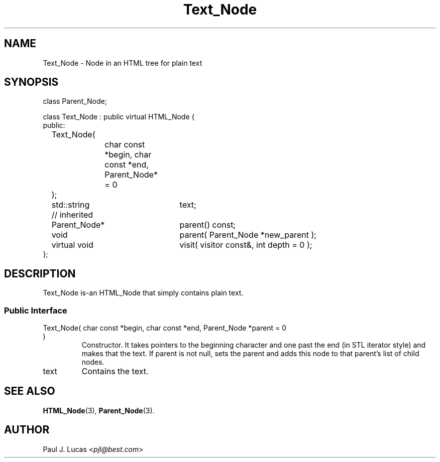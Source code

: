 .\"
.\"	HTML Tree
.\"	Text_Node.3
.\"
.\"	Copyright (C) 1999  Paul J. Lucas
.\"
.\"	This program is free software; you can redistribute it and/or modify
.\"	it under the terms of the GNU General Public License as published by
.\"	the Free Software Foundation; either version 2 of the License, or
.\"	(at your option) any later version.
.\" 
.\"	This program is distributed in the hope that it will be useful,
.\"	but WITHOUT ANY WARRANTY; without even the implied warranty of
.\"	MERCHANTABILITY or FITNESS FOR A PARTICULAR PURPOSE.  See the
.\"	GNU General Public License for more details.
.\" 
.\"	You should have received a copy of the GNU General Public License
.\"	along with this program; if not, write to the Free Software
.\"	Foundation, Inc., 675 Mass Ave, Cambridge, MA 02139, USA.
.\"
.\" ---------------------------------------------------------------------------
.\" define code-start macro
.de cS
.sp
.nf
.RS 5
.ft CW
.ta .5i 1i 1.5i 2i 2.5i 3i 3.5i 4i 4.5i 5i 5.5i
..
.\" define code-end macro
.de cE
.ft 1
.RE
.fi
.sp
..
.\" ---------------------------------------------------------------------------
.TH \f3Text_Node\f1 3 "March 19, 2000" "HTML Tree"
.SH NAME
\f(CWText_Node\fP \- Node in an HTML tree for plain text
.SH SYNOPSIS
.ft CW
.nf
class Parent_Node;

class Text_Node : public virtual HTML_Node {
public:
	Text_Node(
		char const *begin, char const *end, Parent_Node* = 0
	);

	std::string	text;

	// inherited
	Parent_Node*	parent() const;
	void			parent( Parent_Node *new_parent );
	virtual void	visit( visitor const&, int depth = 0 );
};
.fi
.ft 1
.SH DESCRIPTION
\f(CWText_Node\fP is-an \f(CWHTML_Node\fP that simply contains plain text.
.SS "Public Interface"
.IP "\f(CWText_Node( char const *begin, char const *end, Parent_Node *parent = 0 )\fP"
Constructor.
It takes pointers to the beginning character and one past the end
(in STL iterator style)
and makes that the text.
If \f(CWparent\f1 is not null,
sets the parent and adds this node to that parent's list of child nodes.
.IP "\f(CWtext\fP"
Contains the text.
.SH SEE ALSO
.BR HTML_Node (3),
.BR Parent_Node (3).
.SH AUTHOR
Paul J. Lucas
.RI < pjl@best.com >
